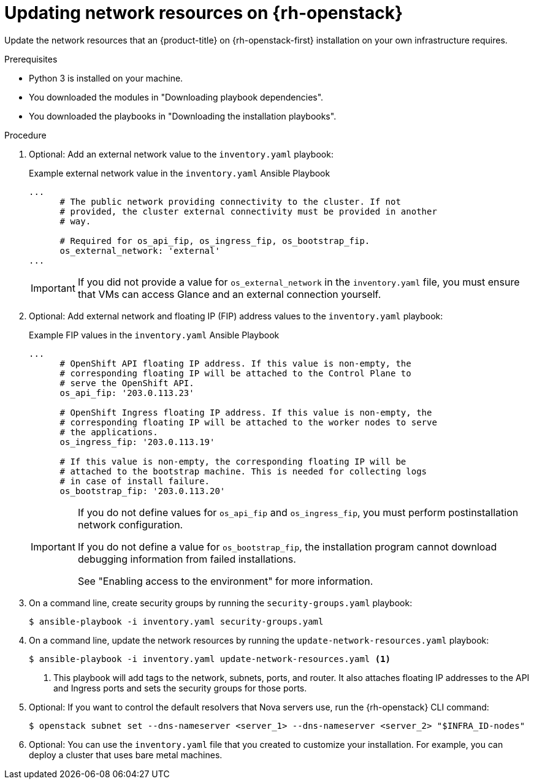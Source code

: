 // Module included in the following assemblies:
//
// * installing/installing_openstack/installing-openstack-user.adoc

:_mod-docs-content-type: PROCEDURE
[id="installation-osp-updating-network-resources_{context}"]
= Updating network resources on {rh-openstack}

Update the network resources that an {product-title} on {rh-openstack-first} installation on your own infrastructure requires.

.Prerequisites

* Python 3 is installed on your machine.
* You downloaded the modules in "Downloading playbook dependencies".
* You downloaded the playbooks in "Downloading the installation playbooks".

.Procedure

. Optional: Add an external network value to the `inventory.yaml` playbook:
+

.Example external network value in the `inventory.yaml` Ansible Playbook
[source,yaml]
----
...
      # The public network providing connectivity to the cluster. If not
      # provided, the cluster external connectivity must be provided in another
      # way.

      # Required for os_api_fip, os_ingress_fip, os_bootstrap_fip.
      os_external_network: 'external'
...
----
+
[IMPORTANT]
====
If you did not provide a value for `os_external_network` in the `inventory.yaml` file, you must ensure that VMs can access Glance and an external connection yourself.
====

. Optional: Add external network and floating IP (FIP) address values to the `inventory.yaml` playbook:
+

.Example FIP values in the `inventory.yaml` Ansible Playbook
[source,yaml]
----
...
      # OpenShift API floating IP address. If this value is non-empty, the
      # corresponding floating IP will be attached to the Control Plane to
      # serve the OpenShift API.
      os_api_fip: '203.0.113.23'

      # OpenShift Ingress floating IP address. If this value is non-empty, the
      # corresponding floating IP will be attached to the worker nodes to serve
      # the applications.
      os_ingress_fip: '203.0.113.19'

      # If this value is non-empty, the corresponding floating IP will be
      # attached to the bootstrap machine. This is needed for collecting logs
      # in case of install failure.
      os_bootstrap_fip: '203.0.113.20'
----
+
[IMPORTANT]
====
If you do not define values for `os_api_fip` and `os_ingress_fip`, you must perform postinstallation network configuration.

If you do not define a value for `os_bootstrap_fip`, the installation program cannot download debugging information from failed installations.

See "Enabling access to the environment" for more information.
====

. On a command line, create security groups by running the `security-groups.yaml` playbook:
+
[source,terminal]
----
$ ansible-playbook -i inventory.yaml security-groups.yaml
----

. On a command line, update the network resources by running the `update-network-resources.yaml` playbook:
+
[source,terminal]
----
$ ansible-playbook -i inventory.yaml update-network-resources.yaml <1>
----
<1> This playbook will add tags to the network, subnets, ports, and router. It also attaches floating IP addresses to the API and Ingress ports and sets the security groups for those ports.

. Optional: If you want to control the default resolvers that Nova servers use, run the {rh-openstack} CLI command:
+
[source,terminal]
----
$ openstack subnet set --dns-nameserver <server_1> --dns-nameserver <server_2> "$INFRA_ID-nodes"
----

. Optional: You can use the `inventory.yaml` file that you created to customize your installation. For example, you can deploy a cluster that uses bare metal machines.
